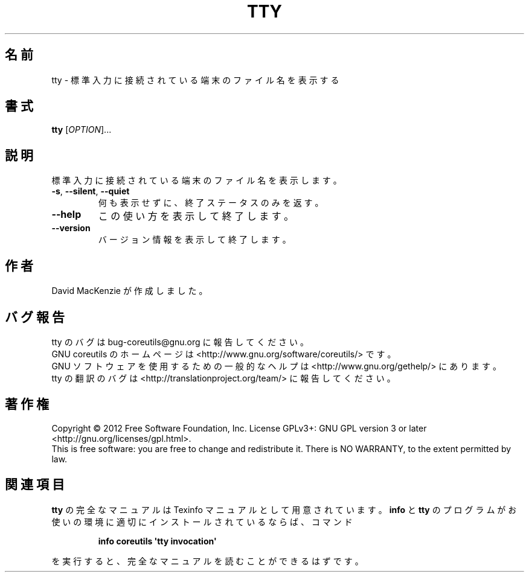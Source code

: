 .\" DO NOT MODIFY THIS FILE!  It was generated by help2man 1.35.
.\"*******************************************************************
.\"
.\" This file was generated with po4a. Translate the source file.
.\"
.\"*******************************************************************
.TH TTY 1 "March 2012" "GNU coreutils 8.16" ユーザーコマンド
.SH 名前
tty \- 標準入力に接続されている端末のファイル名を表示する
.SH 書式
\fBtty\fP [\fIOPTION\fP]...
.SH 説明
.\" Add any additional description here
.PP
標準入力に接続されている端末のファイル名を表示します。
.TP 
\fB\-s\fP, \fB\-\-silent\fP, \fB\-\-quiet\fP
何も表示せずに、終了ステータスのみを返す。
.TP 
\fB\-\-help\fP
この使い方を表示して終了します。
.TP 
\fB\-\-version\fP
バージョン情報を表示して終了します。
.SH 作者
David MacKenzie が作成しました。
.SH バグ報告
tty のバグは bug\-coreutils@gnu.org に報告してください。
.br
GNU coreutils のホームページは <http://www.gnu.org/software/coreutils/> です。
.br
GNU ソフトウェアを使用するための一般的なヘルプは
<http://www.gnu.org/gethelp/> にあります。
.br
tty の翻訳のバグは <http://translationproject.org/team/> に報告してください。
.SH 著作権
Copyright \(co 2012 Free Software Foundation, Inc.  License GPLv3+: GNU GPL
version 3 or later <http://gnu.org/licenses/gpl.html>.
.br
This is free software: you are free to change and redistribute it.  There is
NO WARRANTY, to the extent permitted by law.
.SH 関連項目
\fBtty\fP の完全なマニュアルは Texinfo マニュアルとして用意されています。
\fBinfo\fP と \fBtty\fP のプログラムがお使いの環境に適切にインストールされているならば、
コマンド
.IP
\fBinfo coreutils \(aqtty invocation\(aq\fP
.PP
を実行すると、完全なマニュアルを読むことができるはずです。
